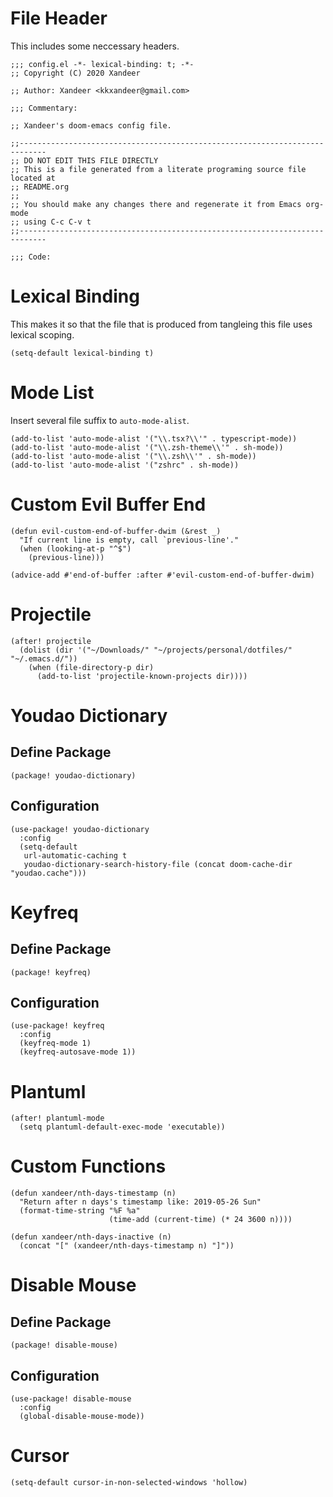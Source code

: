 * File Header

This includes some neccessary headers.

#+BEGIN_SRC elisp
;;; config.el -*- lexical-binding: t; -*-
;; Copyright (C) 2020 Xandeer

;; Author: Xandeer <kkxandeer@gmail.com>

;;; Commentary:

;; Xandeer's doom-emacs config file.
#+END_SRC

#+BEGIN_SRC elisp
;;----------------------------------------------------------------------------
;; DO NOT EDIT THIS FILE DIRECTLY
;; This is a file generated from a literate programing source file located at
;; README.org
;;
;; You should make any changes there and regenerate it from Emacs org-mode
;; using C-c C-v t
;;----------------------------------------------------------------------------

;;; Code:
#+END_SRC

* Lexical Binding

This makes it so that the file that is produced from tangleing this file uses
lexical scoping.

#+BEGIN_SRC elisp
(setq-default lexical-binding t)
#+END_SRC

* Mode List

Insert several file suffix to ~auto-mode-alist~.

#+BEGIN_SRC elisp
(add-to-list 'auto-mode-alist '("\\.tsx?\\'" . typescript-mode))
(add-to-list 'auto-mode-alist '("\\.zsh-theme\\'" . sh-mode))
(add-to-list 'auto-mode-alist '("\\.zsh\\'" . sh-mode))
(add-to-list 'auto-mode-alist '("zshrc" . sh-mode))
#+END_SRC

* Custom Evil Buffer End

#+BEGIN_SRC elisp
(defun evil-custom-end-of-buffer-dwim (&rest _)
  "If current line is empty, call `previous-line'."
  (when (looking-at-p "^$")
    (previous-line)))

(advice-add #'end-of-buffer :after #'evil-custom-end-of-buffer-dwim)
#+END_SRC

* Projectile

#+BEGIN_SRC elisp
(after! projectile
  (dolist (dir '("~/Downloads/" "~/projects/personal/dotfiles/" "~/.emacs.d/"))
    (when (file-directory-p dir)
      (add-to-list 'projectile-known-projects dir))))
#+END_SRC

* Youdao Dictionary

** Define Package

#+header: :tangle (concat (file-name-directory (buffer-file-name)) "packages.el")
#+BEGIN_SRC elisp
(package! youdao-dictionary)
#+END_SRC

** Configuration

#+BEGIN_SRC elisp
(use-package! youdao-dictionary
  :config
  (setq-default
   url-automatic-caching t
   youdao-dictionary-search-history-file (concat doom-cache-dir "youdao.cache")))
#+END_SRC

* Keyfreq

** Define Package

#+header: :tangle (concat (file-name-directory (buffer-file-name)) "packages.el")
#+BEGIN_SRC elisp
(package! keyfreq)
#+END_SRC

** Configuration

#+BEGIN_SRC elisp
(use-package! keyfreq
  :config
  (keyfreq-mode 1)
  (keyfreq-autosave-mode 1))
#+END_SRC

* Plantuml

#+BEGIN_SRC elisp
(after! plantuml-mode
  (setq plantuml-default-exec-mode 'executable))
#+END_SRC

* Custom Functions

#+BEGIN_SRC elisp
(defun xandeer/nth-days-timestamp (n)
  "Return after n days's timestamp like: 2019-05-26 Sun"
  (format-time-string "%F %a"
                      (time-add (current-time) (* 24 3600 n))))

(defun xandeer/nth-days-inactive (n)
  (concat "[" (xandeer/nth-days-timestamp n) "]"))
#+END_SRC

* Disable Mouse

** Define Package

#+header: :tangle (concat (file-name-directory (buffer-file-name)) "packages.el")
#+BEGIN_SRC elisp
(package! disable-mouse)
#+END_SRC

** Configuration

#+BEGIN_SRC elisp
(use-package! disable-mouse
  :config
  (global-disable-mouse-mode))
#+END_SRC

* Cursor

#+BEGIN_SRC elisp
(setq-default cursor-in-non-selected-windows 'hollow)
#+END_SRC
